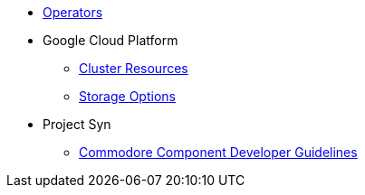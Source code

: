 * xref:references/operators.adoc[Operators]

* Google Cloud Platform
** xref:references/resources/gcp.adoc[Cluster Resources]
** xref:references/storage/gcp.adoc[Storage Options]

* Project Syn
** xref:references/projectsyn/developer.adoc[Commodore Component Developer Guidelines]
